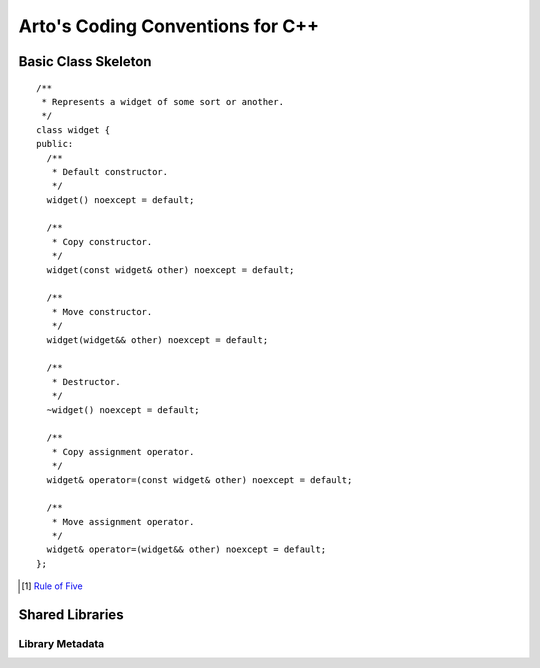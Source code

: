 Arto's Coding Conventions for C++
=================================

Basic Class Skeleton
--------------------

::

  /**
   * Represents a widget of some sort or another.
   */
  class widget {
  public:
    /**
     * Default constructor.
     */
    widget() noexcept = default;
  
    /**
     * Copy constructor.
     */
    widget(const widget& other) noexcept = default;
  
    /**
     * Move constructor.
     */
    widget(widget&& other) noexcept = default;
  
    /**
     * Destructor.
     */
    ~widget() noexcept = default;
  
    /**
     * Copy assignment operator.
     */
    widget& operator=(const widget& other) noexcept = default;
  
    /**
     * Move assignment operator.
     */
    widget& operator=(widget&& other) noexcept = default;
  };

.. [1] `Rule of Five <http://en.wikipedia.org/wiki/Rule_of_three_(C%2B%2B_programming)>`_

Shared Libraries
----------------

Library Metadata
^^^^^^^^^^^^^^^^
